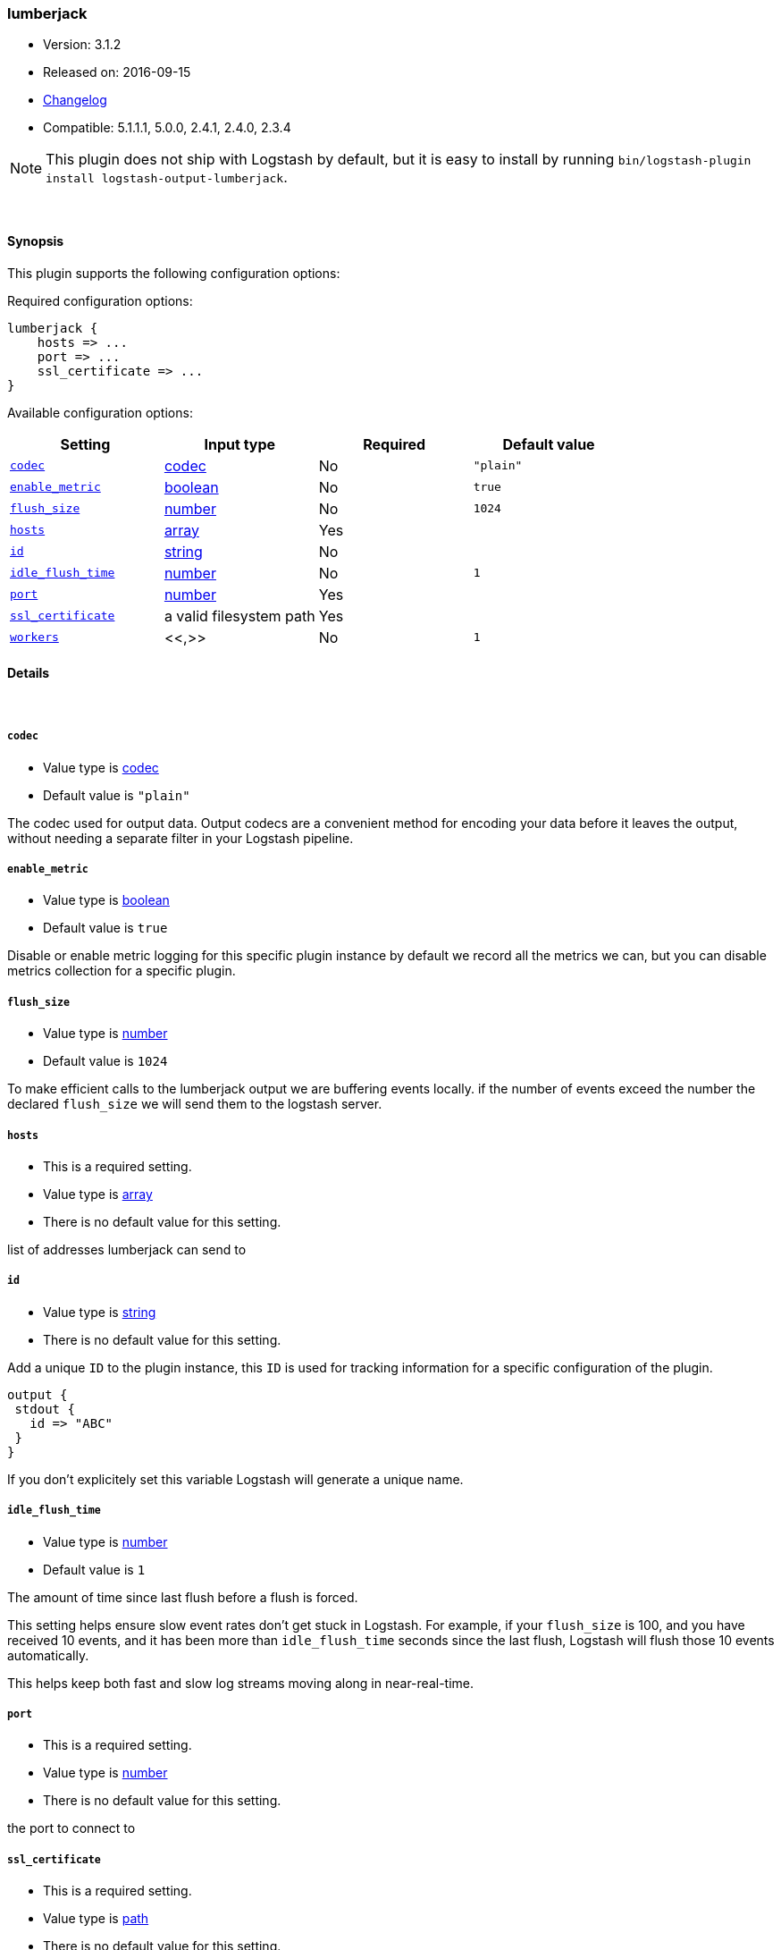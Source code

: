 [[plugins-outputs-lumberjack]]
=== lumberjack

* Version: 3.1.2
* Released on: 2016-09-15
* https://github.com/logstash-plugins/logstash-output-lumberjack/blob/master/CHANGELOG.md#312[Changelog]
* Compatible: 5.1.1.1, 5.0.0, 2.4.1, 2.4.0, 2.3.4


NOTE: This plugin does not ship with Logstash by default, but it is easy to install by running `bin/logstash-plugin install logstash-output-lumberjack`.




&nbsp;

==== Synopsis

This plugin supports the following configuration options:

Required configuration options:

[source,json]
--------------------------
lumberjack {
    hosts => ...
    port => ...
    ssl_certificate => ...
}
--------------------------



Available configuration options:

[cols="<,<,<,<m",options="header",]
|=======================================================================
|Setting |Input type|Required|Default value
| <<plugins-outputs-lumberjack-codec>> |<<codec,codec>>|No|`"plain"`
| <<plugins-outputs-lumberjack-enable_metric>> |<<boolean,boolean>>|No|`true`
| <<plugins-outputs-lumberjack-flush_size>> |<<number,number>>|No|`1024`
| <<plugins-outputs-lumberjack-hosts>> |<<array,array>>|Yes|
| <<plugins-outputs-lumberjack-id>> |<<string,string>>|No|
| <<plugins-outputs-lumberjack-idle_flush_time>> |<<number,number>>|No|`1`
| <<plugins-outputs-lumberjack-port>> |<<number,number>>|Yes|
| <<plugins-outputs-lumberjack-ssl_certificate>> |a valid filesystem path|Yes|
| <<plugins-outputs-lumberjack-workers>> |<<,>>|No|`1`
|=======================================================================


==== Details

&nbsp;

[[plugins-outputs-lumberjack-codec]]
===== `codec` 

  * Value type is <<codec,codec>>
  * Default value is `"plain"`

The codec used for output data. Output codecs are a convenient method for encoding your data before it leaves the output, without needing a separate filter in your Logstash pipeline.

[[plugins-outputs-lumberjack-enable_metric]]
===== `enable_metric` 

  * Value type is <<boolean,boolean>>
  * Default value is `true`

Disable or enable metric logging for this specific plugin instance
by default we record all the metrics we can, but you can disable metrics collection
for a specific plugin.

[[plugins-outputs-lumberjack-flush_size]]
===== `flush_size` 

  * Value type is <<number,number>>
  * Default value is `1024`

To make efficient calls to the lumberjack output we are buffering events locally.
if the number of events exceed the number the declared `flush_size` we will
send them to the logstash server.

[[plugins-outputs-lumberjack-hosts]]
===== `hosts` 

  * This is a required setting.
  * Value type is <<array,array>>
  * There is no default value for this setting.

list of addresses lumberjack can send to

[[plugins-outputs-lumberjack-id]]
===== `id` 

  * Value type is <<string,string>>
  * There is no default value for this setting.

Add a unique `ID` to the plugin instance, this `ID` is used for tracking
information for a specific configuration of the plugin.

```
output {
 stdout {
   id => "ABC"
 }
}
```

If you don't explicitely set this variable Logstash will generate a unique name.

[[plugins-outputs-lumberjack-idle_flush_time]]
===== `idle_flush_time` 

  * Value type is <<number,number>>
  * Default value is `1`

The amount of time since last flush before a flush is forced.

This setting helps ensure slow event rates don't get stuck in Logstash.
For example, if your `flush_size` is 100, and you have received 10 events,
and it has been more than `idle_flush_time` seconds since the last flush,
Logstash will flush those 10 events automatically.

This helps keep both fast and slow log streams moving along in
near-real-time.

[[plugins-outputs-lumberjack-port]]
===== `port` 

  * This is a required setting.
  * Value type is <<number,number>>
  * There is no default value for this setting.

the port to connect to

[[plugins-outputs-lumberjack-ssl_certificate]]
===== `ssl_certificate` 

  * This is a required setting.
  * Value type is <<path,path>>
  * There is no default value for this setting.

ssl certificate to use

[[plugins-outputs-lumberjack-workers]]
===== `workers` 

  * Value type is <<string,string>>
  * Default value is `1`

TODO remove this in Logstash 6.0
when we no longer support the :legacy type
This is hacky, but it can only be herne


